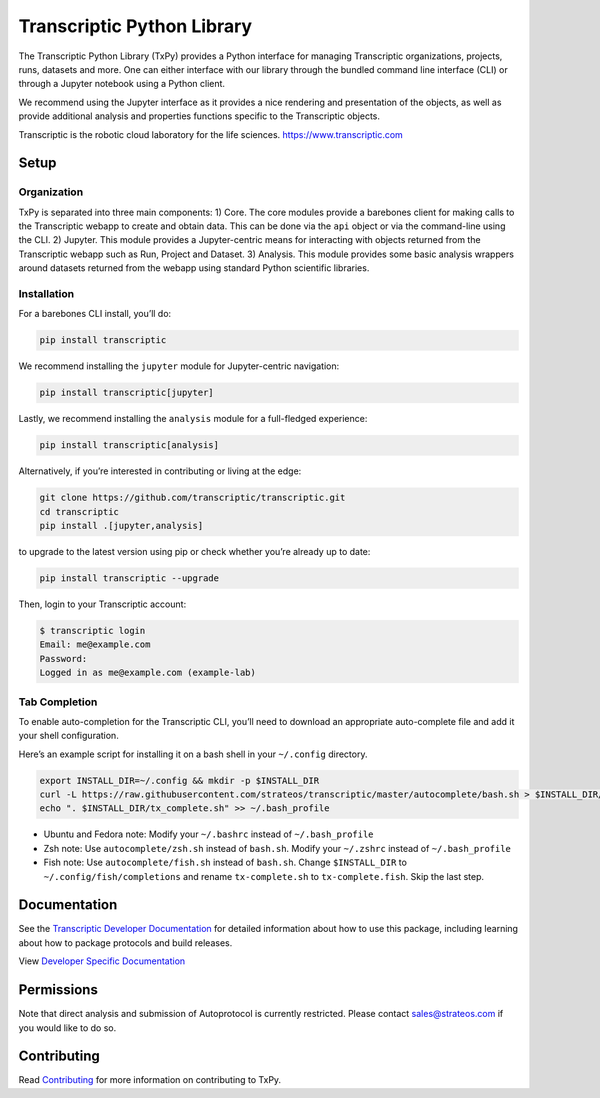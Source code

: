 Transcriptic Python Library
===========================

|PyPI Version| |Build Status| |Documentation| |Code Coverage| |Binder|

The Transcriptic Python Library (TxPy) provides a Python interface for
managing Transcriptic organizations, projects, runs, datasets and more.
One can either interface with our library through the bundled command
line interface (CLI) or through a Jupyter notebook using a Python
client.

We recommend using the Jupyter interface as it provides a nice rendering
and presentation of the objects, as well as provide additional analysis
and properties functions specific to the Transcriptic objects.

Transcriptic is the robotic cloud laboratory for the life sciences.
https://www.transcriptic.com

Setup
-----

Organization
~~~~~~~~~~~~

TxPy is separated into three main components: 1) Core. The core modules
provide a barebones client for making calls to the Transcriptic webapp
to create and obtain data. This can be done via the ``api`` object or
via the command-line using the CLI. 2) Jupyter. This module provides a
Jupyter-centric means for interacting with objects returned from the
Transcriptic webapp such as Run, Project and Dataset. 3) Analysis. This
module provides some basic analysis wrappers around datasets returned
from the webapp using standard Python scientific libraries.

Installation
~~~~~~~~~~~~

For a barebones CLI install, you’ll do:

.. code-block:: bash

   pip install transcriptic

We recommend installing the ``jupyter`` module for Jupyter-centric
navigation:

.. code-block:: bash

   pip install transcriptic[jupyter]

Lastly, we recommend installing the ``analysis`` module for a
full-fledged experience:

.. code-block:: bash

   pip install transcriptic[analysis]

Alternatively, if you’re interested in contributing or living at the
edge:

.. code-block:: bash

   git clone https://github.com/transcriptic/transcriptic.git
   cd transcriptic
   pip install .[jupyter,analysis]

to upgrade to the latest version using pip or check whether you’re
already up to date:

.. code-block:: bash

   pip install transcriptic --upgrade

Then, login to your Transcriptic account:

.. code-block:: bash

   $ transcriptic login
   Email: me@example.com
   Password:
   Logged in as me@example.com (example-lab)

Tab Completion
~~~~~~~~~~~~~~

To enable auto-completion for the Transcriptic CLI, you’ll need to
download an appropriate auto-complete file and add it your shell
configuration.

Here’s an example script for installing it on a bash shell in your
``~/.config`` directory.

.. code-block:: bash

   export INSTALL_DIR=~/.config && mkdir -p $INSTALL_DIR
   curl -L https://raw.githubusercontent.com/strateos/transcriptic/master/autocomplete/bash.sh > $INSTALL_DIR/tx_complete.sh && chmod +x $INSTALL_DIR/tx_complete.sh
   echo ". $INSTALL_DIR/tx_complete.sh" >> ~/.bash_profile

-  Ubuntu and Fedora note: Modify your ``~/.bashrc`` instead of
   ``~/.bash_profile``
-  Zsh note: Use ``autocomplete/zsh.sh`` instead of ``bash.sh``. Modify
   your ``~/.zshrc`` instead of ``~/.bash_profile``
-  Fish note: Use ``autocomplete/fish.sh`` instead of ``bash.sh``.
   Change ``$INSTALL_DIR`` to ``~/.config/fish/completions`` and rename
   ``tx-complete.sh`` to ``tx-complete.fish``. Skip the last step.

Documentation
-------------

See the `Transcriptic Developer
Documentation <https://developers.transcriptic.com/docs/getting-started-with-the-cli>`__
for detailed information about how to use this package, including
learning about how to package protocols and build releases.

View `Developer Specific
Documentation <http://transcriptic.readthedocs.io/en/latest/>`__

Permissions
-----------

Note that direct analysis and submission of Autoprotocol is currently
restricted. Please contact sales@strateos.com if you would like to do
so.

Contributing
------------

Read `Contributing <http://transcriptic.readthedocs.io/en/latest/contributing.html>`__ for more information on contributing to TxPy.

.. |PyPI Version| image:: https://img.shields.io/pypi/v/transcriptic.svg?maxAge=86400
   :target: https://pypi.python.org/pypi/transcriptic
.. |Build Status| image:: https://travis-ci.org/strateos/transcriptic.svg?branch=master
   :target: https://travis-ci.org/strateos/transcriptic
.. |Documentation| image:: https://readthedocs.org/projects/transcriptic/badge/?version=latest
   :target: http://transcriptic.readthedocs.io/en/latest/?badge=latest
.. |Code Coverage| image:: https://codecov.io/gh/strateos/transcriptic/branch/master/graph/badge.svg
   :target: https://codecov.io/gh/strateos/transcriptic
.. |Binder| image:: https://mybinder.org/badge_logo.svg
  :target: https://mybinder.org/v2/gh/strateos/transcriptic/master
